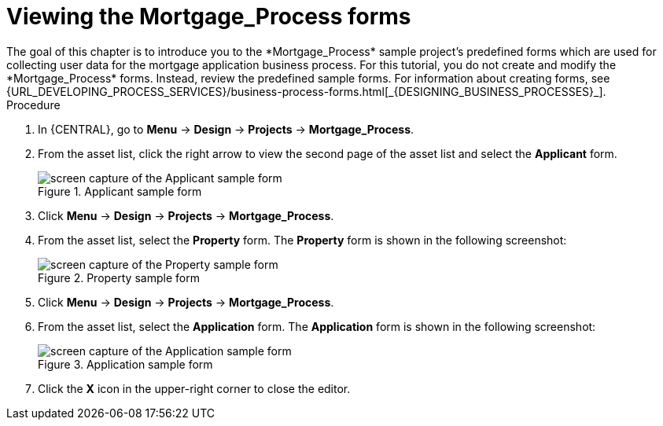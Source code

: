 [id='_creating_forms']
= Viewing the *Mortgage_Process* forms
The goal of this chapter is to introduce you to the *Mortgage_Process* sample project's predefined forms which are used for collecting user data for the mortgage application business process. For this tutorial, you do not create and modify the *Mortgage_Process* forms. Instead, review the predefined sample forms. For information about creating forms, see {URL_DEVELOPING_PROCESS_SERVICES}/business-process-forms.html[_{DESIGNING_BUSINESS_PROCESSES}_].

.Procedure
. In {CENTRAL}, go to *Menu* -> *Design* -> *Projects* -> *Mortgage_Process*.
. From the asset list, click the right arrow to view the second page of the asset list and select the *Applicant* form.
+
.Applicant sample form
image::getting-started/applicantForm.png[screen capture of the Applicant sample form]
+
. Click *Menu* -> *Design* -> *Projects* -> *Mortgage_Process*.
. From the asset list, select the *Property* form.
The *Property* form is shown in the following screenshot:
+
.Property sample form
image::getting-started/propertyForm2.png[screen capture of the Property sample form]
+
. Click *Menu* -> *Design* -> *Projects* -> *Mortgage_Process*.
. From the asset list, select the *Application* form.
The *Application* form is shown in the following screenshot:
+
.Application sample form
image::getting-started/applicationForm.png[screen capture of the Application sample form]
+
. Click the *X* icon in the upper-right corner to close the editor.
